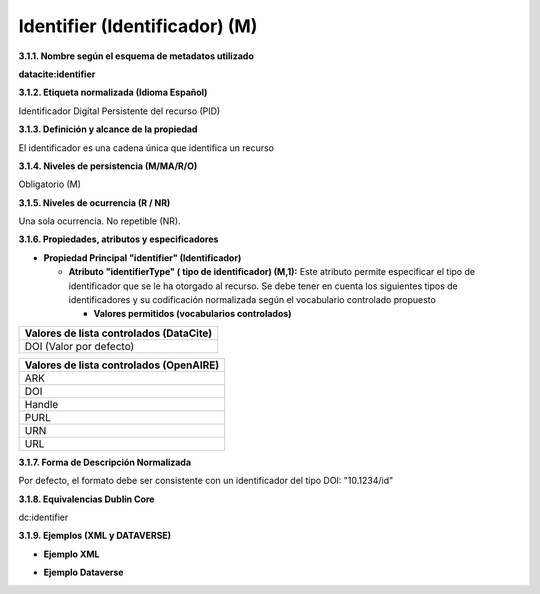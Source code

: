 .. _Identifier:

Identifier (Identificador) (M)
===========
**3.1.1. Nombre según el esquema de metadatos utilizado**

**datacite:identifier**

**3.1.2. Etiqueta normalizada (Idioma Español)**

Identificador Digital Persistente del recurso (PID)

**3.1.3. Definición y alcance de la propiedad**

El identificador es una cadena única que identifica un recurso

**3.1.4. Niveles de persistencia (M/MA/R/O)**

Obligatorio (M)

**3.1.5. Niveles de ocurrencia (R / NR)**

Una sola ocurrencia. No repetible (NR).

**3.1.6. Propiedades, atributos y especificadores**

-   **Propiedad Principal "identifier" (Identificador)**

    -   **Atributo "identifierType" ( tipo de identificador) (M,1):** Este atributo permite especificar el tipo de identificador que se le ha otorgado al recurso. Se debe tener en cuenta los siguientes tipos de identificadores y su codificación normalizada según el vocabulario controlado propuesto

        -   **Valores permitidos (vocabularios controlados)**

..
+----------------------------------------+
| Valores de lista controlados (DataCite)|
+========================================+
| DOI (Valor por defecto)                |
+----------------------------------------+

..

..
+----------------------------------------+
| Valores de lista controlados (OpenAIRE)| 
+========================================+
| ARK                                    |
+----------------------------------------+
| DOI                                    |
+----------------------------------------+
| Handle                                 |
+----------------------------------------+
| PURL                                   |
+----------------------------------------+
| URN                                    |
+----------------------------------------+
| URL                                    |
+----------------------------------------+
..
  

**3.1.7. Forma de Descripción Normalizada**

Por defecto, el formato debe ser consistente con un identificador del tipo DOI: \"10.1234/id\"

**3.1.8. Equivalencias Dublin Core**

dc:identifier

**3.1.9. Ejemplos (XML y DATAVERSE)**

-   **Ejemplo XML**

.. image:: _static/image4.jpg
   :scale: 35%
   :name: img_header

-   **Ejemplo Dataverse**

.. image:: _static/image5.png
   :scale: 35%
   :name: img_header
